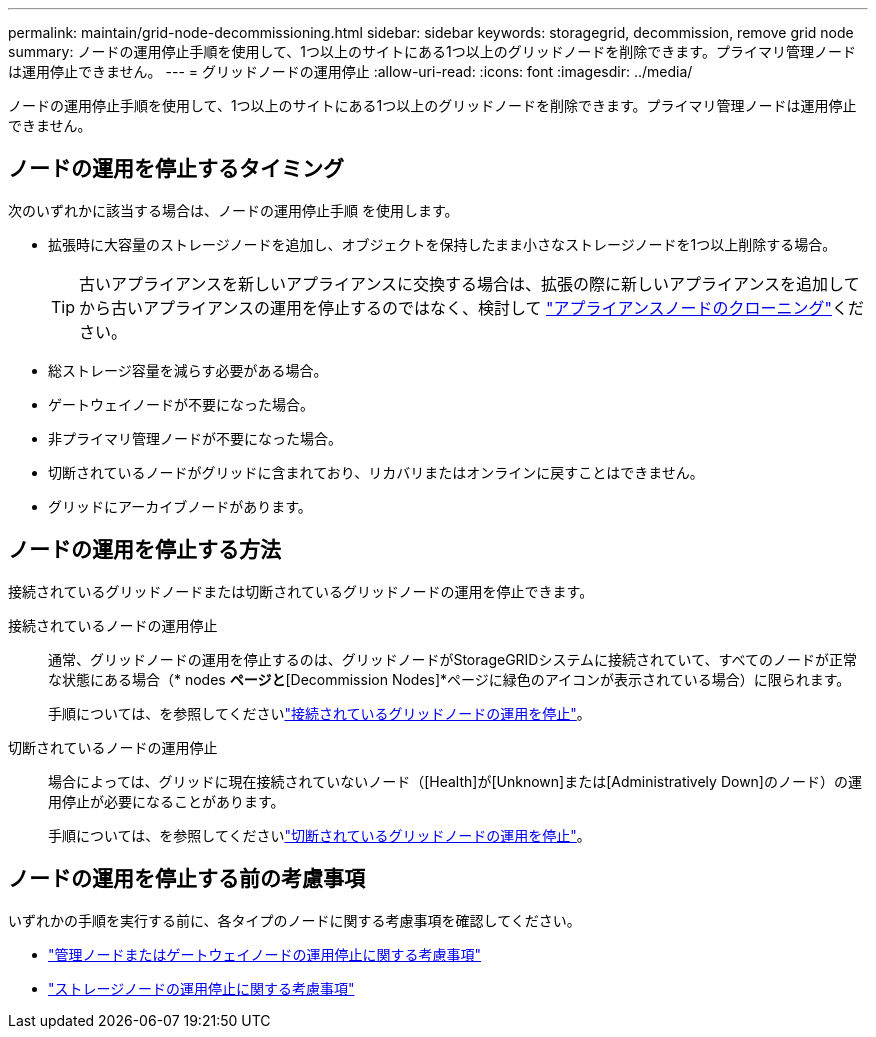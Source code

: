 ---
permalink: maintain/grid-node-decommissioning.html 
sidebar: sidebar 
keywords: storagegrid, decommission, remove grid node 
summary: ノードの運用停止手順を使用して、1つ以上のサイトにある1つ以上のグリッドノードを削除できます。プライマリ管理ノードは運用停止できません。 
---
= グリッドノードの運用停止
:allow-uri-read: 
:icons: font
:imagesdir: ../media/


[role="lead"]
ノードの運用停止手順を使用して、1つ以上のサイトにある1つ以上のグリッドノードを削除できます。プライマリ管理ノードは運用停止できません。



== ノードの運用を停止するタイミング

次のいずれかに該当する場合は、ノードの運用停止手順 を使用します。

* 拡張時に大容量のストレージノードを追加し、オブジェクトを保持したまま小さなストレージノードを1つ以上削除する場合。
+

TIP: 古いアプライアンスを新しいアプライアンスに交換する場合は、拡張の際に新しいアプライアンスを追加してから古いアプライアンスの運用を停止するのではなく、検討して https://docs.netapp.com/us-en/storagegrid-appliances/commonhardware/how-appliance-node-cloning-works.html["アプライアンスノードのクローニング"^]ください。

* 総ストレージ容量を減らす必要がある場合。
* ゲートウェイノードが不要になった場合。
* 非プライマリ管理ノードが不要になった場合。
* 切断されているノードがグリッドに含まれており、リカバリまたはオンラインに戻すことはできません。
* グリッドにアーカイブノードがあります。




== ノードの運用を停止する方法

接続されているグリッドノードまたは切断されているグリッドノードの運用を停止できます。

接続されているノードの運用停止:: 通常、グリッドノードの運用を停止するのは、グリッドノードがStorageGRIDシステムに接続されていて、すべてのノードが正常な状態にある場合（* nodes *ページと*[Decommission Nodes]*ページに緑色のアイコンが表示されている場合）に限られます。
+
--
手順については、を参照してくださいlink:decommissioning-connected-grid-nodes.html["接続されているグリッドノードの運用を停止"]。

--
切断されているノードの運用停止:: 場合によっては、グリッドに現在接続されていないノード（[Health]が[Unknown]または[Administratively Down]のノード）の運用停止が必要になることがあります。
+
--
手順については、を参照してくださいlink:decommissioning-disconnected-grid-nodes.html["切断されているグリッドノードの運用を停止"]。

--




== ノードの運用を停止する前の考慮事項

いずれかの手順を実行する前に、各タイプのノードに関する考慮事項を確認してください。

* link:considerations-for-decommissioning-admin-or-gateway-nodes.html["管理ノードまたはゲートウェイノードの運用停止に関する考慮事項"]
* link:considerations-for-decommissioning-storage-nodes.html["ストレージノードの運用停止に関する考慮事項"]

